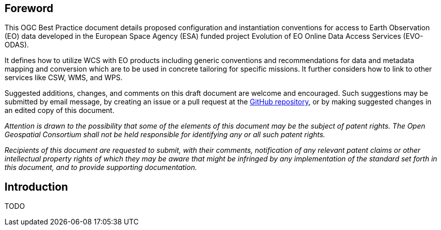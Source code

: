 [preface]
== Foreword

This OGC Best Practice document details proposed configuration and
instantiation conventions for access to Earth Observation (EO) data developed
in the European Space Agency (ESA) funded project Evolution of EO Online Data
Access Services (EVO-ODAS).

It defines how to utilize WCS with EO products including generic conventions
and recommendations for data and metadata mapping and conversion which are to
be used in concrete tailoring for specific missions. It further considers how
to link to other services like CSW, WMS, and WPS.

Suggested additions, changes, and comments on this draft document are welcome
and encouraged. Such suggestions may be submitted by email message, by creating
an issue or a pull request at the
https://github.com/EOX-A/eo-data-access-bp[GitHub repository], or by making
suggested changes in an edited copy of this document.

_Attention is drawn to the possibility that some of the elements of this
document may be the subject of patent rights. The Open Geospatial Consortium
shall not be held responsible for identifying any or all such patent rights._

_Recipients of this document are requested to submit, with their comments,
notification of any relevant patent claims or other intellectual property
rights of which they may be aware that might be infringed by any implementation
of the standard set forth in this document, and to provide supporting
documentation._

== Introduction

TODO
